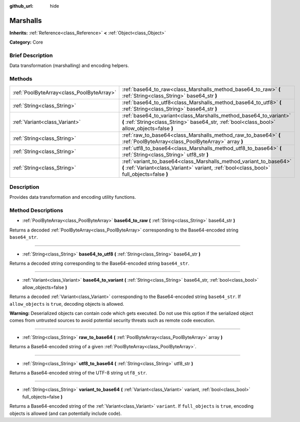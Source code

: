 :github_url: hide

.. Generated automatically by doc/tools/makerst.py in Godot's source tree.
.. DO NOT EDIT THIS FILE, but the Marshalls.xml source instead.
.. The source is found in doc/classes or modules/<name>/doc_classes.

.. _class_Marshalls:

Marshalls
=========

**Inherits:** :ref:`Reference<class_Reference>` **<** :ref:`Object<class_Object>`

**Category:** Core

Brief Description
-----------------

Data transformation (marshalling) and encoding helpers.

Methods
-------

+-------------------------------------------+--------------------------------------------------------------------------------------------------------------------------------------------------------------------+
| :ref:`PoolByteArray<class_PoolByteArray>` | :ref:`base64_to_raw<class_Marshalls_method_base64_to_raw>` **(** :ref:`String<class_String>` base64_str **)**                                                      |
+-------------------------------------------+--------------------------------------------------------------------------------------------------------------------------------------------------------------------+
| :ref:`String<class_String>`               | :ref:`base64_to_utf8<class_Marshalls_method_base64_to_utf8>` **(** :ref:`String<class_String>` base64_str **)**                                                    |
+-------------------------------------------+--------------------------------------------------------------------------------------------------------------------------------------------------------------------+
| :ref:`Variant<class_Variant>`             | :ref:`base64_to_variant<class_Marshalls_method_base64_to_variant>` **(** :ref:`String<class_String>` base64_str, :ref:`bool<class_bool>` allow_objects=false **)** |
+-------------------------------------------+--------------------------------------------------------------------------------------------------------------------------------------------------------------------+
| :ref:`String<class_String>`               | :ref:`raw_to_base64<class_Marshalls_method_raw_to_base64>` **(** :ref:`PoolByteArray<class_PoolByteArray>` array **)**                                             |
+-------------------------------------------+--------------------------------------------------------------------------------------------------------------------------------------------------------------------+
| :ref:`String<class_String>`               | :ref:`utf8_to_base64<class_Marshalls_method_utf8_to_base64>` **(** :ref:`String<class_String>` utf8_str **)**                                                      |
+-------------------------------------------+--------------------------------------------------------------------------------------------------------------------------------------------------------------------+
| :ref:`String<class_String>`               | :ref:`variant_to_base64<class_Marshalls_method_variant_to_base64>` **(** :ref:`Variant<class_Variant>` variant, :ref:`bool<class_bool>` full_objects=false **)**   |
+-------------------------------------------+--------------------------------------------------------------------------------------------------------------------------------------------------------------------+

Description
-----------

Provides data transformation and encoding utility functions.

Method Descriptions
-------------------

.. _class_Marshalls_method_base64_to_raw:

- :ref:`PoolByteArray<class_PoolByteArray>` **base64_to_raw** **(** :ref:`String<class_String>` base64_str **)**

Returns a decoded :ref:`PoolByteArray<class_PoolByteArray>` corresponding to the Base64-encoded string ``base64_str``.

----

.. _class_Marshalls_method_base64_to_utf8:

- :ref:`String<class_String>` **base64_to_utf8** **(** :ref:`String<class_String>` base64_str **)**

Returns a decoded string corresponding to the Base64-encoded string ``base64_str``.

----

.. _class_Marshalls_method_base64_to_variant:

- :ref:`Variant<class_Variant>` **base64_to_variant** **(** :ref:`String<class_String>` base64_str, :ref:`bool<class_bool>` allow_objects=false **)**

Returns a decoded :ref:`Variant<class_Variant>` corresponding to the Base64-encoded string ``base64_str``. If ``allow_objects`` is ``true``, decoding objects is allowed.

**Warning:** Deserialized objects can contain code which gets executed. Do not use this option if the serialized object comes from untrusted sources to avoid potential security threats such as remote code execution.

----

.. _class_Marshalls_method_raw_to_base64:

- :ref:`String<class_String>` **raw_to_base64** **(** :ref:`PoolByteArray<class_PoolByteArray>` array **)**

Returns a Base64-encoded string of a given :ref:`PoolByteArray<class_PoolByteArray>`.

----

.. _class_Marshalls_method_utf8_to_base64:

- :ref:`String<class_String>` **utf8_to_base64** **(** :ref:`String<class_String>` utf8_str **)**

Returns a Base64-encoded string of the UTF-8 string ``utf8_str``.

----

.. _class_Marshalls_method_variant_to_base64:

- :ref:`String<class_String>` **variant_to_base64** **(** :ref:`Variant<class_Variant>` variant, :ref:`bool<class_bool>` full_objects=false **)**

Returns a Base64-encoded string of the :ref:`Variant<class_Variant>` ``variant``. If ``full_objects`` is ``true``, encoding objects is allowed (and can potentially include code).

